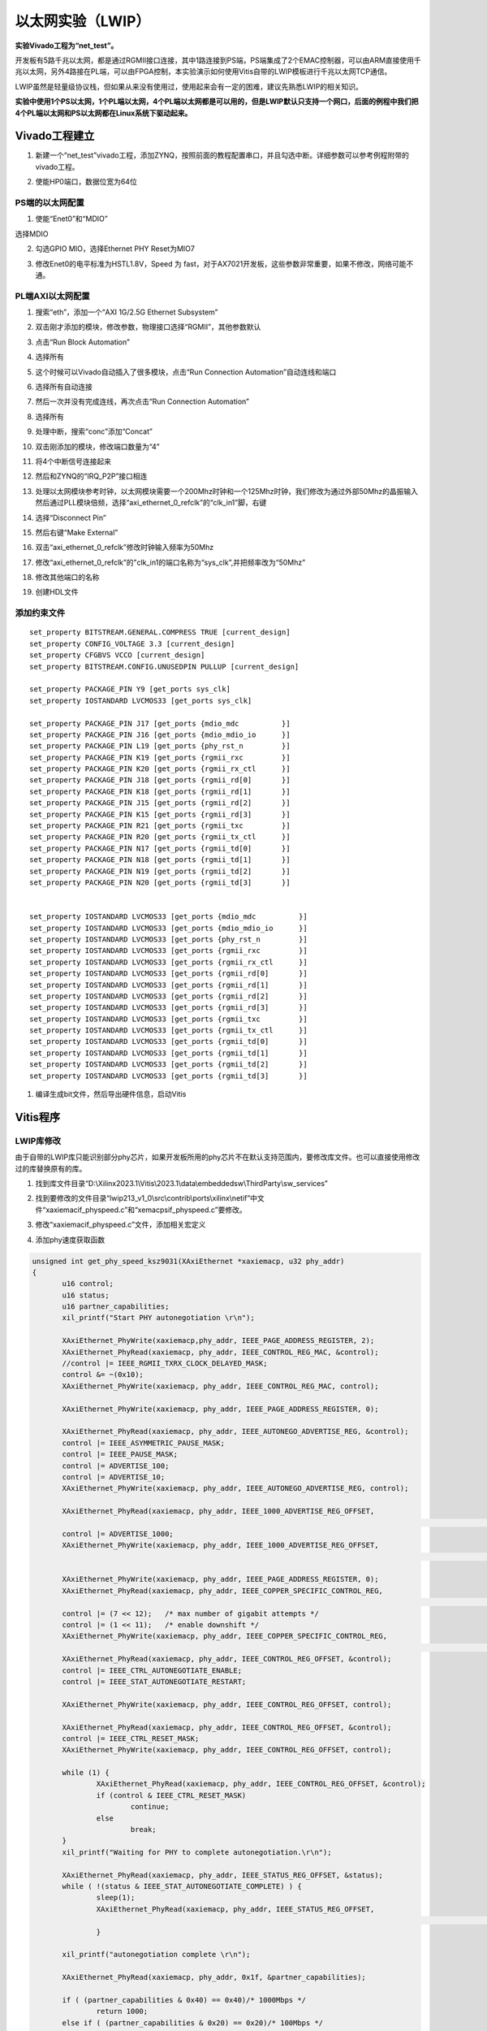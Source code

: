 以太网实验（LWIP）
====================

**实验Vivado工程为“net_test”。**

开发板有5路千兆以太网，都是通过RGMII接口连接，其中1路连接到PS端，PS端集成了2个EMAC控制器，可以由ARM直接使用千兆以太网，另外4路接在PL端，可以由FPGA控制，本实验演示如何使用Vitis自带的LWIP模板进行千兆以太网TCP通信。

LWIP虽然是轻量级协议栈，但如果从来没有使用过，使用起来会有一定的困难，建议先熟悉LWIP的相关知识。

**实验中使用1个PS以太网，1个PL端以太网，4个PL端以太网都是可以用的，但是LWIP默认只支持一个网口，后面的例程中我们把4个PL端以太网和PS以太网都在Linux系统下驱动起来。**

Vivado工程建立
--------------

1) 新建一个“net_test”vivado工程，添加ZYNQ，按照前面的教程配置串口，并且勾选中断。详细参数可以参考例程附带的vivado工程。

.. image:: images/10_media/image1.png
      
2) 使能HP0端口，数据位宽为64位

.. image:: images/10_media/image2.png
      
PS端的以太网配置
~~~~~~~~~~~~~~~~

1) 使能“Enet0”和“MDIO”

.. image:: images/10_media/image3.png
      
选择MDIO

.. image:: images/10_media/image4.png
      
2) 勾选GPIO MIO，选择Ethernet PHY Reset为MIO7

.. image:: images/10_media/image5.png
      
3) 修改Enet0的电平标准为HSTL1.8V，Speed 为 fast，对于AX7021开发板，这些参数非常重要，如果不修改，网络可能不通。

.. image:: images/10_media/image6.png
      
PL端AXI以太网配置
~~~~~~~~~~~~~~~~~

1) 搜索“eth”，添加一个“AXI 1G/2.5G Ethernet Subsystem”

.. image:: images/10_media/image7.png
      
2) 双击刚才添加的模块，修改参数，物理接口选择“RGMII”，其他参数默认

.. image:: images/10_media/image8.png
      
3) 点击“Run Block Automation”

.. image:: images/10_media/image9.png
      
4) 选择所有

.. image:: images/10_media/image10.png
      
5) 这个时候可以Vivado自动插入了很多模块，点击“Run Connection Automation”自动连线和端口

.. image:: images/10_media/image11.png
      
6) 选择所有自动连接

.. image:: images/10_media/image12.png
      
7) 然后一次并没有完成连线，再次点击“Run Connection Automation”

.. image:: images/10_media/image13.png
      
8) 选择所有

.. image:: images/10_media/image14.png
      
9) 处理中断，搜索“conc”添加“Concat”

.. image:: images/10_media/image15.png
      
10) 双击刚添加的模块，修改端口数量为“4”

.. image:: images/10_media/image16.png
      
11) 将4个中断信号连接起来

.. image:: images/10_media/image17.png
      
.. image:: images/10_media/image18.png
      
12) 然后和ZYNQ的“IRQ_P2P”接口相连

.. image:: images/10_media/image19.png
      
13) 处理以太网模块参考时钟，以太网模块需要一个200Mhz时钟和一个125Mhz时钟，我们修改为通过外部50Mhz的晶振输入然后通过PLL模块倍频，选择“axi_ethernet_0_refclk”的“clk_in1”脚，右键

.. image:: images/10_media/image20.png
      
14) 选择“Disconnect Pin”

.. image:: images/10_media/image21.png
      
15) 然后右键“Make External”

.. image:: images/10_media/image22.png
      
16) 双击“axi_ethernet_0_refclk”修改时钟输入频率为50Mhz

.. image:: images/10_media/image23.png
      
17) 修改“axi_ethernet_0_refclk”的"clk_in1的端口名称为“sys_clk”,并把频率改为“50Mhz”

.. image:: images/10_media/image24.png
      
18) 修改其他端口的名称

.. image:: images/10_media/image25.png
      
19) 创建HDL文件

.. image:: images/10_media/image26.png
      
添加约束文件
~~~~~~~~~~~~

::

 set_property BITSTREAM.GENERAL.COMPRESS TRUE [current_design]
 set_property CONFIG_VOLTAGE 3.3 [current_design]
 set_property CFGBVS VCCO [current_design]
 set_property BITSTREAM.CONFIG.UNUSEDPIN PULLUP [current_design]
 
 set_property PACKAGE_PIN Y9 [get_ports sys_clk]
 set_property IOSTANDARD LVCMOS33 [get_ports sys_clk]
 
 set_property PACKAGE_PIN J17 [get_ports {mdio_mdc          }]
 set_property PACKAGE_PIN J16 [get_ports {mdio_mdio_io      }]
 set_property PACKAGE_PIN L19 [get_ports {phy_rst_n         }]
 set_property PACKAGE_PIN K19 [get_ports {rgmii_rxc         }]
 set_property PACKAGE_PIN K20 [get_ports {rgmii_rx_ctl      }]
 set_property PACKAGE_PIN J18 [get_ports {rgmii_rd[0]       }]
 set_property PACKAGE_PIN K18 [get_ports {rgmii_rd[1]       }]
 set_property PACKAGE_PIN J15 [get_ports {rgmii_rd[2]       }]
 set_property PACKAGE_PIN K15 [get_ports {rgmii_rd[3]       }]
 set_property PACKAGE_PIN R21 [get_ports {rgmii_txc         }]
 set_property PACKAGE_PIN R20 [get_ports {rgmii_tx_ctl      }]
 set_property PACKAGE_PIN N17 [get_ports {rgmii_td[0]       }]
 set_property PACKAGE_PIN N18 [get_ports {rgmii_td[1]       }]
 set_property PACKAGE_PIN N19 [get_ports {rgmii_td[2]       }]
 set_property PACKAGE_PIN N20 [get_ports {rgmii_td[3]       }]
 
 
 set_property IOSTANDARD LVCMOS33 [get_ports {mdio_mdc          }]
 set_property IOSTANDARD LVCMOS33 [get_ports {mdio_mdio_io      }]
 set_property IOSTANDARD LVCMOS33 [get_ports {phy_rst_n         }]
 set_property IOSTANDARD LVCMOS33 [get_ports {rgmii_rxc         }]
 set_property IOSTANDARD LVCMOS33 [get_ports {rgmii_rx_ctl      }]
 set_property IOSTANDARD LVCMOS33 [get_ports {rgmii_rd[0]       }]
 set_property IOSTANDARD LVCMOS33 [get_ports {rgmii_rd[1]       }]
 set_property IOSTANDARD LVCMOS33 [get_ports {rgmii_rd[2]       }]
 set_property IOSTANDARD LVCMOS33 [get_ports {rgmii_rd[3]       }]
 set_property IOSTANDARD LVCMOS33 [get_ports {rgmii_txc         }]
 set_property IOSTANDARD LVCMOS33 [get_ports {rgmii_tx_ctl      }]
 set_property IOSTANDARD LVCMOS33 [get_ports {rgmii_td[0]       }]
 set_property IOSTANDARD LVCMOS33 [get_ports {rgmii_td[1]       }]
 set_property IOSTANDARD LVCMOS33 [get_ports {rgmii_td[2]       }]
 set_property IOSTANDARD LVCMOS33 [get_ports {rgmii_td[3]       }]

1)  编译生成bit文件，然后导出硬件信息，启动Vitis

Vitis程序
---------

LWIP库修改
~~~~~~~~~~

由于自带的LWIP库只能识别部分phy芯片，如果开发板所用的phy芯片不在默认支持范围内，要修改库文件。也可以直接使用修改过的库替换原有的库。

1) 找到库文件目录“D:\\Xilinx2023.1\\Vitis\\2023.1\\data\\embeddedsw\\ThirdParty\\sw_services”

.. image:: images/10_media/image27.png
      
2) 找到要修改的文件目录“lwip213_v1_0\\src\\contrib\\ports\\xilinx\\netif”中文件“xaxiemacif_physpeed.c”和“xemacpsif_physpeed.c”要修改。

.. image:: images/10_media/image28.png
      
3) 修改“xaxiemacif_physpeed.c”文件，添加相关宏定义

.. image:: images/10_media/image29.png
      
4) 添加phy速度获取函数

.. code:: c

 unsigned int get_phy_speed_ksz9031(XAxiEthernet *xaxiemacp, u32 phy_addr)
 {
 	u16 control;
 	u16 status;
 	u16 partner_capabilities;
 	xil_printf("Start PHY autonegotiation \r\n");
 
 	XAxiEthernet_PhyWrite(xaxiemacp,phy_addr, IEEE_PAGE_ADDRESS_REGISTER, 2);
 	XAxiEthernet_PhyRead(xaxiemacp, phy_addr, IEEE_CONTROL_REG_MAC, &control);
 	//control |= IEEE_RGMII_TXRX_CLOCK_DELAYED_MASK;
 	control &= ~(0x10);
 	XAxiEthernet_PhyWrite(xaxiemacp, phy_addr, IEEE_CONTROL_REG_MAC, control);
 
 	XAxiEthernet_PhyWrite(xaxiemacp, phy_addr, IEEE_PAGE_ADDRESS_REGISTER, 0);
 
 	XAxiEthernet_PhyRead(xaxiemacp, phy_addr, IEEE_AUTONEGO_ADVERTISE_REG, &control);
 	control |= IEEE_ASYMMETRIC_PAUSE_MASK;
 	control |= IEEE_PAUSE_MASK;
 	control |= ADVERTISE_100;
 	control |= ADVERTISE_10;
 	XAxiEthernet_PhyWrite(xaxiemacp, phy_addr, IEEE_AUTONEGO_ADVERTISE_REG, control);
 
 	XAxiEthernet_PhyRead(xaxiemacp, phy_addr, IEEE_1000_ADVERTISE_REG_OFFSET,
 																	&control);
 	control |= ADVERTISE_1000;
 	XAxiEthernet_PhyWrite(xaxiemacp, phy_addr, IEEE_1000_ADVERTISE_REG_OFFSET,
 																	control);
 
 	XAxiEthernet_PhyWrite(xaxiemacp, phy_addr, IEEE_PAGE_ADDRESS_REGISTER, 0);
 	XAxiEthernet_PhyRead(xaxiemacp, phy_addr, IEEE_COPPER_SPECIFIC_CONTROL_REG,
 																&control);
 	control |= (7 << 12);	/* max number of gigabit attempts */
 	control |= (1 << 11);	/* enable downshift */
 	XAxiEthernet_PhyWrite(xaxiemacp, phy_addr, IEEE_COPPER_SPECIFIC_CONTROL_REG,
 																control);
 	XAxiEthernet_PhyRead(xaxiemacp, phy_addr, IEEE_CONTROL_REG_OFFSET, &control);
 	control |= IEEE_CTRL_AUTONEGOTIATE_ENABLE;
 	control |= IEEE_STAT_AUTONEGOTIATE_RESTART;
 
 	XAxiEthernet_PhyWrite(xaxiemacp, phy_addr, IEEE_CONTROL_REG_OFFSET, control);
 
 	XAxiEthernet_PhyRead(xaxiemacp, phy_addr, IEEE_CONTROL_REG_OFFSET, &control);
 	control |= IEEE_CTRL_RESET_MASK;
 	XAxiEthernet_PhyWrite(xaxiemacp, phy_addr, IEEE_CONTROL_REG_OFFSET, control);
 
 	while (1) {
 		XAxiEthernet_PhyRead(xaxiemacp, phy_addr, IEEE_CONTROL_REG_OFFSET, &control);
 		if (control & IEEE_CTRL_RESET_MASK)
 			continue;
 		else
 			break;
 	}
 	xil_printf("Waiting for PHY to complete autonegotiation.\r\n");
 
 	XAxiEthernet_PhyRead(xaxiemacp, phy_addr, IEEE_STATUS_REG_OFFSET, &status);
 	while ( !(status & IEEE_STAT_AUTONEGOTIATE_COMPLETE) ) {
 		sleep(1);
 		XAxiEthernet_PhyRead(xaxiemacp, phy_addr, IEEE_STATUS_REG_OFFSET,
 																&status);
 		}
 
 	xil_printf("autonegotiation complete \r\n");
 
 	XAxiEthernet_PhyRead(xaxiemacp, phy_addr, 0x1f, &partner_capabilities);
 
 	if ( (partner_capabilities & 0x40) == 0x40)/* 1000Mbps */
 		return 1000;
 	else if ( (partner_capabilities & 0x20) == 0x20)/* 100Mbps */
 		return 100;
 	else if ( (partner_capabilities & 0x10) == 0x10)/* 10Mbps */
 		return 10;
 	else
 		return 0;
 }
 static u32_t get_phy_speed_JL2121(XAxiEthernet *xaxiemacp, u32_t phy_addr)
 {
 	u16_t temp;
 	u16_t control;
 	u16_t status;
 	u16_t status_speed;
 	u32_t timeout_counter = 0;
 	u32_t temp_speed;
 	u32_t phyregtemp;
 
 	xil_printf("phy is JL2121!\r\n");
 
 
 	xil_printf("Start PHY autonegotiation \r\n");
 
 	XAxiEthernet_PhyRead(xaxiemacp, phy_addr, IEEE_CONTROL_REG_OFFSET, &control);
 	control |= IEEE_CTRL_RESET_MASK;
 	XAxiEthernet_PhyWrite(xaxiemacp, phy_addr, IEEE_CONTROL_REG_OFFSET, control);
 
 	usleep(10000);
 
 	XAxiEthernet_PhyRead(xaxiemacp, phy_addr, IEEE_AUTONEGO_ADVERTISE_REG, &control);
 	control |= IEEE_ASYMMETRIC_PAUSE_MASK;
 	control |= IEEE_PAUSE_MASK;
 	control |= ADVERTISE_100;
 	control |= ADVERTISE_10;
 	XAxiEthernet_PhyWrite(xaxiemacp, phy_addr, IEEE_AUTONEGO_ADVERTISE_REG, control);
 
 	XAxiEthernet_PhyRead(xaxiemacp, phy_addr, IEEE_1000_ADVERTISE_REG_OFFSET,
 					&control);
 	control |= ADVERTISE_1000;
 	XAxiEthernet_PhyWrite(xaxiemacp, phy_addr, IEEE_1000_ADVERTISE_REG_OFFSET,
 					control);
 
 	XAxiEthernet_PhyRead(xaxiemacp, phy_addr, IEEE_CONTROL_REG_OFFSET, &control);
 	control |= IEEE_CTRL_AUTONEGOTIATE_ENABLE;
 	control |= IEEE_STAT_AUTONEGOTIATE_RESTART;
 	XAxiEthernet_PhyWrite(xaxiemacp, phy_addr, IEEE_CONTROL_REG_OFFSET, control);
 
 
 
 	while (1) {
 		XAxiEthernet_PhyRead(xaxiemacp, phy_addr, IEEE_CONTROL_REG_OFFSET, &control);
 		if (control & IEEE_CTRL_RESET_MASK)
 			continue;
 		else
 			break;
 	}
 
 	XAxiEthernet_PhyRead(xaxiemacp, phy_addr, IEEE_STATUS_REG_OFFSET, &status);
 
 	xil_printf("Waiting for PHY to complete autonegotiation.\r\n");
 
 	while ( !(status & IEEE_STAT_AUTONEGOTIATE_COMPLETE) ) {
 		sleep(1);
 
 		timeout_counter++;
 
 		if (timeout_counter == 30) {
 			xil_printf("Auto negotiation error \r\n");
 			return;
 		}
 		XAxiEthernet_PhyRead(xaxiemacp, phy_addr, IEEE_STATUS_REG_OFFSET, &status);
 	}
 	xil_printf("autonegotiation complete \r\n");
 
 
 	XAxiEthernet_PhyWrite(xaxiemacp, phy_addr,JLSEMI_PHY_SELECT_REG_OFFSET,JLSEMI_PHY_SPECIFIC_PAGE);
 	XAxiEthernet_PhyRead(xaxiemacp,  phy_addr, JLSEMI_PHY_SPECIFIC_STATUS_REG_OFFSET, &status_speed);
 
 	XAxiEthernet_PhyWrite(xaxiemacp, phy_addr,JLSEMI_PHY_SELECT_REG_OFFSET,JLSEMI_PHY_LCR_PAGE);
 	XAxiEthernet_PhyWrite(xaxiemacp, phy_addr,JLSEMI_PHY_LED_CONTROL_REG_OFFSET,0xAE01);
 
 	XAxiEthernet_PhyWrite(xaxiemacp, phy_addr,JLSEMI_PHY_SELECT_REG_OFFSET,JLSEMI_PHY_LED_BLINK_PAGE);
 	XAxiEthernet_PhyWrite(xaxiemacp, phy_addr,JLSEMI_PHY_LED_BLINK_REG_OFFSET,0x0704);
 	XAxiEthernet_PhyWrite(xaxiemacp, phy_addr,JLSEMI_PHY_SELECT_REG_OFFSET,0);
 
 	if ( (status_speed & 0x20) == 0x20)/* 1000Mbps */
 		return 1000;
 	else if ( (status_speed & 0x10) == 0x10)/* 100Mbps */
 		return 100;
 	else if ( (status_speed & 0x30) == 0x0)/* 10Mbps */
 		return 10;
 	else
 		return 0;
 	return XST_SUCCESS;
 }

5) 修改函数“get_IEEE_phy_speed”，添加对KSZ9031和JL2121的支持。

.. code:: c

 unsigned get_IEEE_phy_speed(XAxiEthernet *xaxiemacp)
 {
 	u16 phy_identifier;
 	u16 phy_model;
 	u8 phytype;
 
 #ifdef XPAR_AXIETHERNET_0_BASEADDR
 	u32 phy_addr = detect_phy(xaxiemacp);
 
 	/* Get the PHY Identifier and Model number */
 	XAxiEthernet_PhyRead(xaxiemacp, phy_addr, PHY_IDENTIFIER_1_REG, &phy_identifier);
 	XAxiEthernet_PhyRead(xaxiemacp, phy_addr, PHY_IDENTIFIER_2_REG, &phy_model);
 
 /* Depending upon what manufacturer PHY is connected, a different mask is
  * needed to determine the specific model number of the PHY. */
 	if (phy_identifier == MARVEL_PHY_IDENTIFIER) {
 		phy_model = phy_model & MARVEL_PHY_MODEL_NUM_MASK;
 
 		if (phy_model == MARVEL_PHY_88E1116R_MODEL) {
 			return get_phy_speed_88E1116R(xaxiemacp, phy_addr);
 		} else if (phy_model == MARVEL_PHY_88E1111_MODEL) {
 			return get_phy_speed_88E1111(xaxiemacp, phy_addr);
 		}
 	} else if (phy_identifier == TI_PHY_IDENTIFIER) {
 		phy_model = phy_model & TI_PHY_DP83867_MODEL;
 		phytype = XAxiEthernet_GetPhysicalInterface(xaxiemacp);
 
 		if (phy_model == TI_PHY_DP83867_MODEL && phytype == XAE_PHY_TYPE_SGMII) {
 			return get_phy_speed_TI_DP83867_SGMII(xaxiemacp, phy_addr);
 		}
 
 		if (phy_model == TI_PHY_DP83867_MODEL) {
 			return get_phy_speed_TI_DP83867(xaxiemacp, phy_addr);
 		}
 	}
 	else if(phy_identifier == MICREL_PHY_IDENTIFIER)
 	{
 		xil_printf("Phy %d is KSZ9031\n\r", phy_addr);
 		return get_phy_speed_ksz9031(xaxiemacp, phy_addr);
 	}
 	else if(phy_identifier == JLSEMI_IDENTIFIER)
 	{
 		return get_phy_speed_JL2121(xaxiemacp, phy_addr);
 	}
 	else {
 	    LWIP_DEBUGF(NETIF_DEBUG, ("XAxiEthernet get_IEEE_phy_speed: Detected PHY with unknown identifier/model.\r\n"));
 	}
 #endif
 #ifdef PCM_PMA_CORE_PRESENT
 	return get_phy_negotiated_speed(xaxiemacp, phy_addr);
 #endif
 }

6) 修改“xemacpsif_physpeed.c”文件添加宏定义

.. image:: images/10_media/image30.png
      
7) 添加phy速度获取函数

.. code:: c

 static u32_t get_phy_speed_ksz9031(XEmacPs *xemacpsp, u32_t phy_addr)
 {
 	u16_t temp;
 	u16_t control;
 	u16_t status;
 	u16_t status_speed;
 	u32_t timeout_counter = 0;
 	u32_t temp_speed;
 	u32_t phyregtemp;
 
 	xil_printf("Start PHY autonegotiation \r\n");
 
 	XEmacPs_PhyWrite(xemacpsp,phy_addr, IEEE_PAGE_ADDRESS_REGISTER, 2);
 	XEmacPs_PhyRead(xemacpsp, phy_addr, IEEE_CONTROL_REG_MAC, &control);
 	control |= IEEE_RGMII_TXRX_CLOCK_DELAYED_MASK;
 	XEmacPs_PhyWrite(xemacpsp, phy_addr, IEEE_CONTROL_REG_MAC, control);
 
 	XEmacPs_PhyWrite(xemacpsp, phy_addr, IEEE_PAGE_ADDRESS_REGISTER, 0);
 
 	XEmacPs_PhyRead(xemacpsp, phy_addr, IEEE_AUTONEGO_ADVERTISE_REG, &control);
 	control |= IEEE_ASYMMETRIC_PAUSE_MASK;
 	control |= IEEE_PAUSE_MASK;
 	control |= ADVERTISE_100;
 	control |= ADVERTISE_10;
 	XEmacPs_PhyWrite(xemacpsp, phy_addr, IEEE_AUTONEGO_ADVERTISE_REG, control);
 
 	XEmacPs_PhyRead(xemacpsp, phy_addr, IEEE_1000_ADVERTISE_REG_OFFSET,
 					&control);
 	control |= ADVERTISE_1000;
 	XEmacPs_PhyWrite(xemacpsp, phy_addr, IEEE_1000_ADVERTISE_REG_OFFSET,
 					control);
 
 	XEmacPs_PhyWrite(xemacpsp, phy_addr, IEEE_PAGE_ADDRESS_REGISTER, 0);
 	XEmacPs_PhyRead(xemacpsp, phy_addr, IEEE_COPPER_SPECIFIC_CONTROL_REG,
 																&control);
 	control |= (7 << 12);	/* max number of gigabit attempts */
 	control |= (1 << 11);	/* enable downshift */
 	XEmacPs_PhyWrite(xemacpsp, phy_addr, IEEE_COPPER_SPECIFIC_CONTROL_REG,
 																control);
 	XEmacPs_PhyRead(xemacpsp, phy_addr, IEEE_CONTROL_REG_OFFSET, &control);
 	control |= IEEE_CTRL_AUTONEGOTIATE_ENABLE;
 	control |= IEEE_STAT_AUTONEGOTIATE_RESTART;
 	XEmacPs_PhyWrite(xemacpsp, phy_addr, IEEE_CONTROL_REG_OFFSET, control);
 
 	XEmacPs_PhyRead(xemacpsp, phy_addr, IEEE_CONTROL_REG_OFFSET, &control);
 	control |= IEEE_CTRL_RESET_MASK;
 	XEmacPs_PhyWrite(xemacpsp, phy_addr, IEEE_CONTROL_REG_OFFSET, control);
 
 	while (1) {
 		XEmacPs_PhyRead(xemacpsp, phy_addr, IEEE_CONTROL_REG_OFFSET, &control);
 		if (control & IEEE_CTRL_RESET_MASK)
 			continue;
 		else
 			break;
 	}
 
 	XEmacPs_PhyRead(xemacpsp, phy_addr, IEEE_STATUS_REG_OFFSET, &status);
 
 	xil_printf("Waiting for PHY to complete autonegotiation.\r\n");
 
 	while ( !(status & IEEE_STAT_AUTONEGOTIATE_COMPLETE) ) {
 		sleep(1);
 		XEmacPs_PhyRead(xemacpsp, phy_addr,
 						IEEE_COPPER_SPECIFIC_STATUS_REG_2,  &temp);
 		timeout_counter++;
 
 		if (timeout_counter == 30) {
 			xil_printf("Auto negotiation error \r\n");
 			return;
 		}
 		XEmacPs_PhyRead(xemacpsp, phy_addr, IEEE_STATUS_REG_OFFSET, &status);
 	}
 	xil_printf("autonegotiation complete \r\n");
 
 	XEmacPs_PhyRead(xemacpsp, phy_addr,0x1f,
 					&status_speed);
 
 	if ( (status_speed & 0x40) == 0x40)/* 1000Mbps */
 		return 1000;
 	else if ( (status_speed & 0x20) == 0x20)/* 100Mbps */
 		return 100;
 	else if ( (status_speed & 0x10) == 0x10)/* 10Mbps */
 		return 10;
 	else
 		return 0;
 	return XST_SUCCESS;
 }
 static u32_t get_phy_speed_JL2121(XEmacPs *xemacpsp, u32_t phy_addr)
 {
 	u16_t temp;
 	u16_t control;
 	u16_t status;
 	u16_t status_speed;
 	u32_t timeout_counter = 0;
 	u32_t temp_speed;
 	u32_t phyregtemp;
 
 	xil_printf("phy is JL2121!\r\n");
 
 
 	xil_printf("Start PHY autonegotiation \r\n");
 
 	XEmacPs_PhyRead(xemacpsp, phy_addr, IEEE_CONTROL_REG_OFFSET, &control);
 	control |= IEEE_CTRL_RESET_MASK;
 	XEmacPs_PhyWrite(xemacpsp, phy_addr, IEEE_CONTROL_REG_OFFSET, control);
 
 	usleep(10000);
 
 	XEmacPs_PhyRead(xemacpsp, phy_addr, IEEE_AUTONEGO_ADVERTISE_REG, &control);
 	control |= IEEE_ASYMMETRIC_PAUSE_MASK;
 	control |= IEEE_PAUSE_MASK;
 	control |= ADVERTISE_100;
 	control |= ADVERTISE_10;
 	XEmacPs_PhyWrite(xemacpsp, phy_addr, IEEE_AUTONEGO_ADVERTISE_REG, control);
 
 	XEmacPs_PhyRead(xemacpsp, phy_addr, IEEE_1000_ADVERTISE_REG_OFFSET,
 					&control);
 	control |= ADVERTISE_1000;
 	XEmacPs_PhyWrite(xemacpsp, phy_addr, IEEE_1000_ADVERTISE_REG_OFFSET,
 					control);
 
 	XEmacPs_PhyRead(xemacpsp, phy_addr, IEEE_CONTROL_REG_OFFSET, &control);
 	control |= IEEE_CTRL_AUTONEGOTIATE_ENABLE;
 	control |= IEEE_STAT_AUTONEGOTIATE_RESTART;
 	XEmacPs_PhyWrite(xemacpsp, phy_addr, IEEE_CONTROL_REG_OFFSET, control);
 
 
 
 	while (1) {
 		XEmacPs_PhyRead(xemacpsp, phy_addr, IEEE_CONTROL_REG_OFFSET, &control);
 		if (control & IEEE_CTRL_RESET_MASK)
 			continue;
 		else
 			break;
 	}
 
 	XEmacPs_PhyRead(xemacpsp, phy_addr, IEEE_STATUS_REG_OFFSET, &status);
 
 	xil_printf("Waiting for PHY to complete autonegotiation.\r\n");
 
 	while ( !(status & IEEE_STAT_AUTONEGOTIATE_COMPLETE) ) {
 		sleep(1);
 
 		timeout_counter++;
 
 		if (timeout_counter == 30) {
 			xil_printf("Auto negotiation error \r\n");
 			return;
 		}
 		XEmacPs_PhyRead(xemacpsp, phy_addr, IEEE_STATUS_REG_OFFSET, &status);
 	}
 	xil_printf("autonegotiation complete \r\n");
 
 
 	XEmacPs_PhyWrite(xemacpsp, phy_addr,JLSEMI_PHY_SELECT_REG_OFFSET,JLSEMI_PHY_SPECIFIC_PAGE);
 	XEmacPs_PhyRead(xemacpsp,  phy_addr, JLSEMI_PHY_SPECIFIC_STATUS_REG_OFFSET, &status_speed);
 
 	XEmacPs_PhyWrite(xemacpsp, phy_addr,JLSEMI_PHY_SELECT_REG_OFFSET,JLSEMI_PHY_LCR_PAGE);
 	XEmacPs_PhyWrite(xemacpsp, phy_addr,JLSEMI_PHY_LED_CONTROL_REG_OFFSET,0xAE01);
 
 	XEmacPs_PhyWrite(xemacpsp, phy_addr,JLSEMI_PHY_SELECT_REG_OFFSET,JLSEMI_PHY_LED_BLINK_PAGE);
 	XEmacPs_PhyWrite(xemacpsp, phy_addr,JLSEMI_PHY_LED_BLINK_REG_OFFSET,0x0704);
 	XEmacPs_PhyWrite(xemacpsp, phy_addr,JLSEMI_PHY_SELECT_REG_OFFSET,0);
 
 	if ( (status_speed & 0x20) == 0x20)/* 1000Mbps */
 		return 1000;
 	else if ( (status_speed & 0x10) == 0x10)/* 100Mbps */
 		return 100;
 	else if ( (status_speed & 0x30) == 0x0)/* 10Mbps */
 		return 10;
 	else
 		return 0;
 	return XST_SUCCESS;
 }

8) 修改函数“get_IEEE_phy_speed”，添加对KSZ9031和JL2121的支持

.. code:: c

 static u32_t get_IEEE_phy_speed(XEmacPs *xemacpsp, u32_t phy_addr)
 {
 	u16_t phy_identity;
 	u32_t RetStatus;
 
 	XEmacPs_PhyRead(xemacpsp, phy_addr, PHY_IDENTIFIER_1_REG,
 					&phy_identity);
 	
 	if(phy_identity == MICREL_PHY_IDENTIFIER)
 	{
 		RetStatus = get_phy_speed_ksz9031(xemacpsp, phy_addr);
 	}else if (phy_identity == JLSEMI_IDENTIFIER) {
 		RetStatus = get_phy_speed_JL2121(xemacpsp, phy_addr);
 	}
 	else if (phy_identity == PHY_TI_IDENTIFIER) {
 		RetStatus = get_TI_phy_speed(xemacpsp, phy_addr);
 	} else {
 		RetStatus = get_Marvell_phy_speed(xemacpsp, phy_addr);
 	}
 
 	return RetStatus;
 }

创建基于LWIP模板的APP
~~~~~~~~~~~~~~~~~~~~~

.. image:: images/10_media/image31.png
      
下载调试
--------

如果系统中既有PS以太网控制器，又有PL端AXI以太网控制器，LWIP模板默认会选择PL端AXI以太网控制器，我们先测试PL端以太网，测试环境要求有一台支持dhcp的路由器，开发板连接路由器可以自动获取IP地址，实验主机和开发板在一个网络，可以相互通信。

PL端以太网测试
~~~~~~~~~~~~~~

1) 连接串口打开串口调试终端，连接好PL端以太网网线到路由器（ETH1），VIvado工程里只使用ETH1，因此其他端口不可用。

2) 运行Vitis

.. image:: images/10_media/image32.png
      
3) 可以看到串口打印出一些信息，可以看到自动获取到地址为“192.168.1.68”，连接速度1000Mbps，tcp端口为7

.. image:: images/10_media/image33.png
      
4) 使用telnet连接

.. image:: images/10_media/image34.png
      
5) 当输入一个字符时，开发板返回相同字符

.. image:: images/10_media/image35.png
      
PS端以太网测试
~~~~~~~~~~~~~~

1) 修改BSP设置

.. image:: images/10_media/image36.png
      
2) “use_axieth_on_zynq”修改为0，使用PS以太网

.. image:: images/10_media/image37.png
      
3) 修改“platform_config.h”文件

.. image:: images/10_media/image38.png
      
4) 网线连接PS端以太网到路由器

5) 运行程序，观察串口输出

.. image:: images/10_media/image39.png
      
实验总结
--------

通过实验我们更加深刻了解到Vitis程序的开发，通过简单修改例程已经不能满足需求，有时候还要修改库文件。
